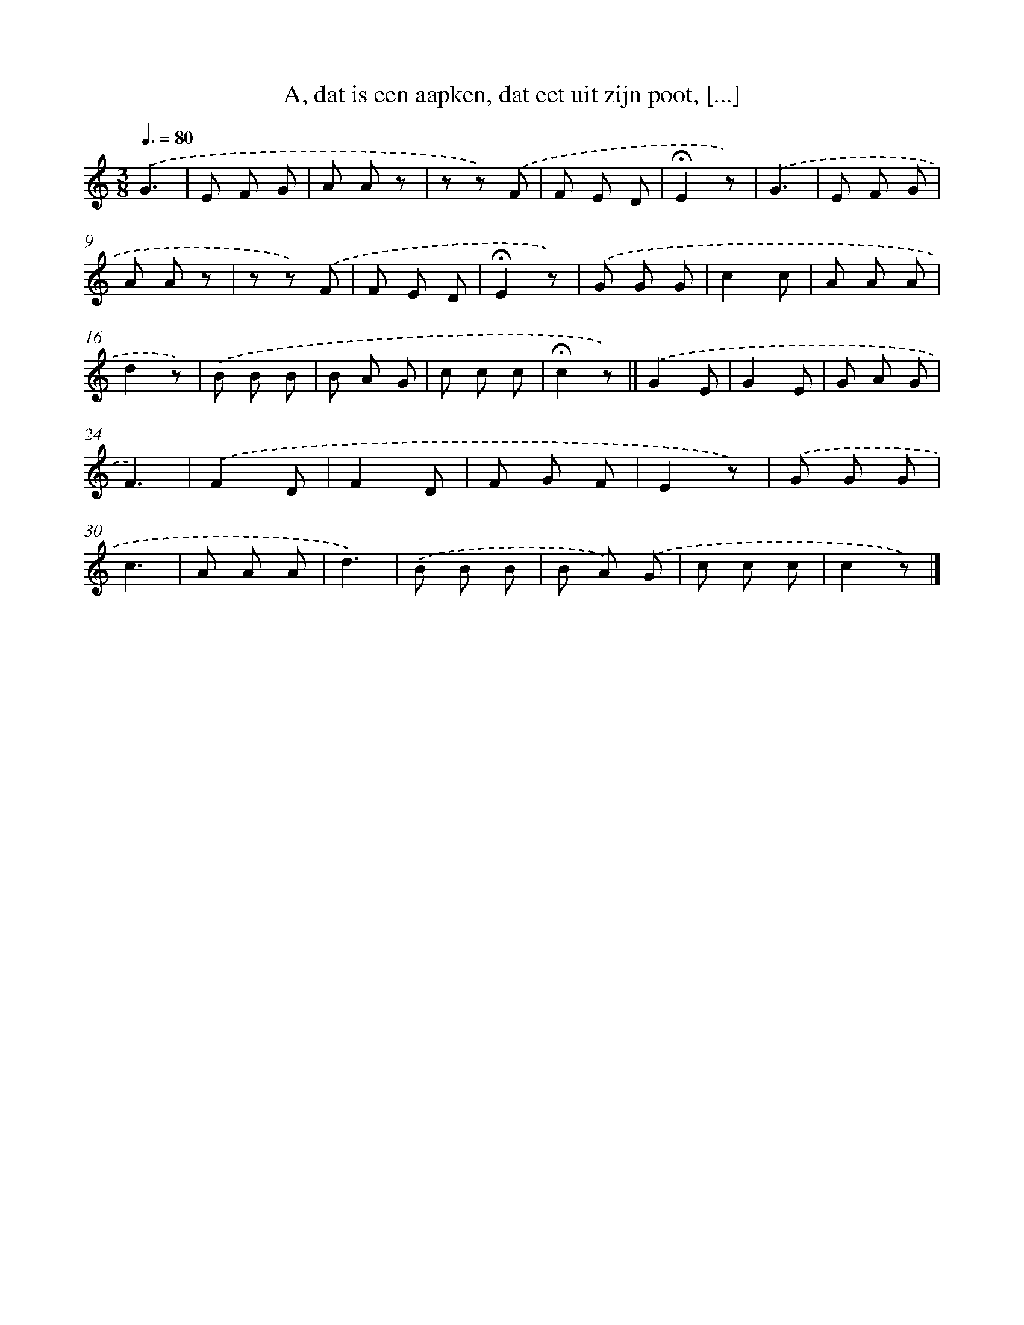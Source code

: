 X: 8533
T: A, dat is een aapken, dat eet uit zijn poot, [...]
%%abc-version 2.0
%%abcx-abcm2ps-target-version 5.9.1 (29 Sep 2008)
%%abc-creator hum2abc beta
%%abcx-conversion-date 2018/11/01 14:36:47
%%humdrum-veritas 2149499488
%%humdrum-veritas-data 3523792828
%%continueall 1
%%barnumbers 0
L: 1/8
M: 3/8
Q: 3/8=80
K: C clef=treble
.('G3 |
E F G |
A A z |
z z) .('F |
F E D |
!fermata!E2z) |
.('G3 |
E F G |
A A z |
z z) .('F |
F E D |
!fermata!E2z) |
.('G G G |
c2c |
A A A |
d2z) |
.('B B B |
B A G |
c c c |
!fermata!c2z) ||
.('G2E [I:setbarnb 22]|
G2E |
G A G |
F3) |
.('F2D |
F2D |
F G F |
E2z) |
.('G G G |
c3 |
A A A |
d3) |
.('B B B |
B A) .('G |
c c c |
c2z) |]
